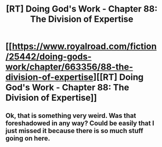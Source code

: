 #+TITLE: [RT] Doing God's Work - Chapter 88: The Division of Expertise

* [[https://www.royalroad.com/fiction/25442/doing-gods-work/chapter/663356/88-the-division-of-expertise][[RT] Doing God's Work - Chapter 88: The Division of Expertise]]
:PROPERTIES:
:Author: ketura
:Score: 19
:DateUnix: 1618600289.0
:DateShort: 2021-Apr-16
:END:

** Ok, that is something very weird. Was that foreshadowed in any way? Could be easily that I just missed it because there is so much stuff going on here.
:PROPERTIES:
:Author: ThirdMover
:Score: 1
:DateUnix: 1618836877.0
:DateShort: 2021-Apr-19
:END:
